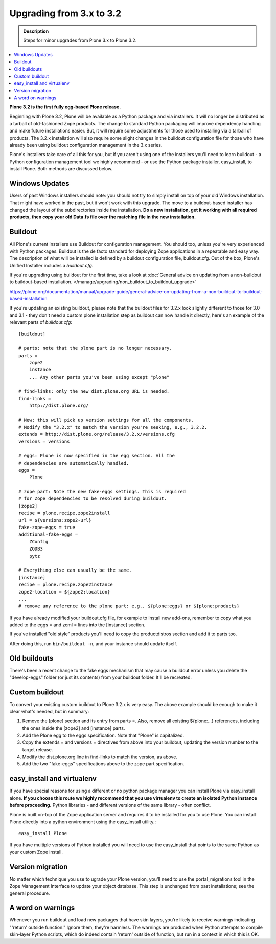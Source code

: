 =========================================================
Upgrading from 3.x to 3.2
=========================================================


.. admonition:: Description

   Steps for minor upgrades from Plone 3.x to Plone 3.2.

.. contents:: :local:


**Plone 3.2 is the first fully egg-based Plone release.**

Beginning with Plone 3.2, Plone will be available as a Python package and via installers. It will no longer be distributed as a tarball of old-fashioned Zope products. The change to standard Python packaging will improve dependency handling and make future installations easier. But, it will require some adjustments for those used to installing via a tarball of products. The 3.2.x installation will also require some slight changes in the buildout configuration file for those who have already been using buildout configuration management in the 3.x series.

Plone's installers take care of all this for you, but if you aren't using one of the installers you'll need to learn buildout - a Python configuration management tool we highly recommend - or use the Python package installer, easy_install, to install Plone. Both methods are discussed below.


Windows Updates
================

Users of past Windows installers should note: you should not try to simply install on top of your old Windows installation. That might have worked in the past, but it won't work with this upgrade. The move to a buildout-based installer has changed the layout of the subdirectories inside the installation. **Do a new installation, get it working with all required products, then copy your old Data.fs file over the matching file in the new installation.**


Buildout
================

All Plone's current installers use Buildout for configuration management. You should too, unless you're very experienced with Python packages. Buildout is the de facto standard for deploying Zope applications in a repeatable and easy way.  The description of what will be installed is defined by a buildout configuration file, buildout.cfg.
Out of the box, Plone's Unified Installer includes a *buildout.cfg*.

If you're upgrading using buildout for the first time, take a look at :doc:`General advice on updating from a non-buildout to buildout-based installation. </manage/upgrading/non_buildout_to_buildout_upgrade>`

https://plone.org/documentation/manual/upgrade-guide/general-advice-on-updating-from-a-non-buildout-to-buildout-based-installation

If you're updating an existing buildout, please note that the buildout files for 3.2.x look slightly different to those for 3.0 and 3.1 - they don't need a custom plone installation step as buildout can now handle it directly, here's an example of the relevant parts of *buildout.cfg*::

    [buildout]

    # parts: note that the plone part is no longer necessary.
    parts =
        zope2
        instance
        ... Any other parts you've been using except "plone"

    # find-links: only the new dist.plone.org URL is needed.
    find-links =
        http://dist.plone.org/

    # New: this will pick up version settings for all the components.
    # Modify the "3.2.x" to match the version you're seeking, e.g., 3.2.2.
    extends = http://dist.plone.org/release/3.2.x/versions.cfg
    versions = versions

    # eggs: Plone is now specified in the egg section. All the
    # dependencies are automatically handled.
    eggs =
        Plone

    # zope part: Note the new fake-eggs settings. This is required
    # for Zope dependencies to be resolved during buildout.
    [zope2]
    recipe = plone.recipe.zope2install
    url = ${versions:zope2-url}
    fake-zope-eggs = true
    additional-fake-eggs =
        ZConfig
        ZODB3
        pytz

    # Everything else can usually be the same.
    [instance]
    recipe = plone.recipe.zope2instance
    zope2-location = ${zope2:location}
    ...
    # remove any reference to the plone part: e.g., ${plone:eggs} or ${plone:products}


If you have already modified your buildout.cfg file, for example to install new add-ons, remember to copy what you added to the eggs = and zcml = lines into the [instance] section.

If you've installed "old style" products you'll need to copy the productdistros section and add it to parts too.

After doing this, run ``bin/buildout -n``, and your instance should update itself.


Old buildouts
================

There's been a recent change to the fake eggs mechanism that may cause a buildout error unless you delete the "develop-eggs" folder (or just its contents) from your buildout folder. It'll be recreated.


Custom buildout
================

To convert your existing custom buildout to Plone 3.2.x is very easy. The above example should be enough to make it clear what's needed, but in summary:

1. Remove the [plone] section and its entry from parts =. Also, remove all existing ${plone:...} references, including the ones inside the [zope2] and [instance] parts.

2. Add the Plone egg to the eggs specification. Note that "Plone" is capitalized.

3. Copy the extends = and versions = directives from above into your buildout, updating the version number to the target release.

4. Modify the dist.plone.org line in find-links to match the version, as above.

5. Add the two "fake-eggs" specifications above to the zope part specification.


easy_install and virtualenv
================================

If you have special reasons for using a different or no python package manager you can install Plone via easy_install alone. **If you choose this route we highly recommend that you use virtualenv to create an isolated Python instance before proceeding.** Python libraries - and different versions of the same library - often conflict.

Plone is built on-top of the Zope application server and requires it to be installed for you to use Plone.  You can install Plone directly into a python environment using the easy_install utility.::

    easy_install Plone

If you have multiple versions of Python installed you will need to use the easy_install that points to the same Python as your custom Zope install.


Version migration
================================

No matter which technique you use to ugrade your Plone version, you'll need to use the portal_migrations tool in the Zope Management Interface to update your object database. This step is unchanged from past installations; see the general procedure.


A word on warnings
================================

Whenever you run buildout and load new packages that have skin layers, you're likely to receive warnings indicating "'return' outside function." Ignore them, they're harmless. The warnings are produced when Python attempts to compile skin-layer Python scripts, which do indeed contain 'return' outside of function, but run in a context in which this is OK.
